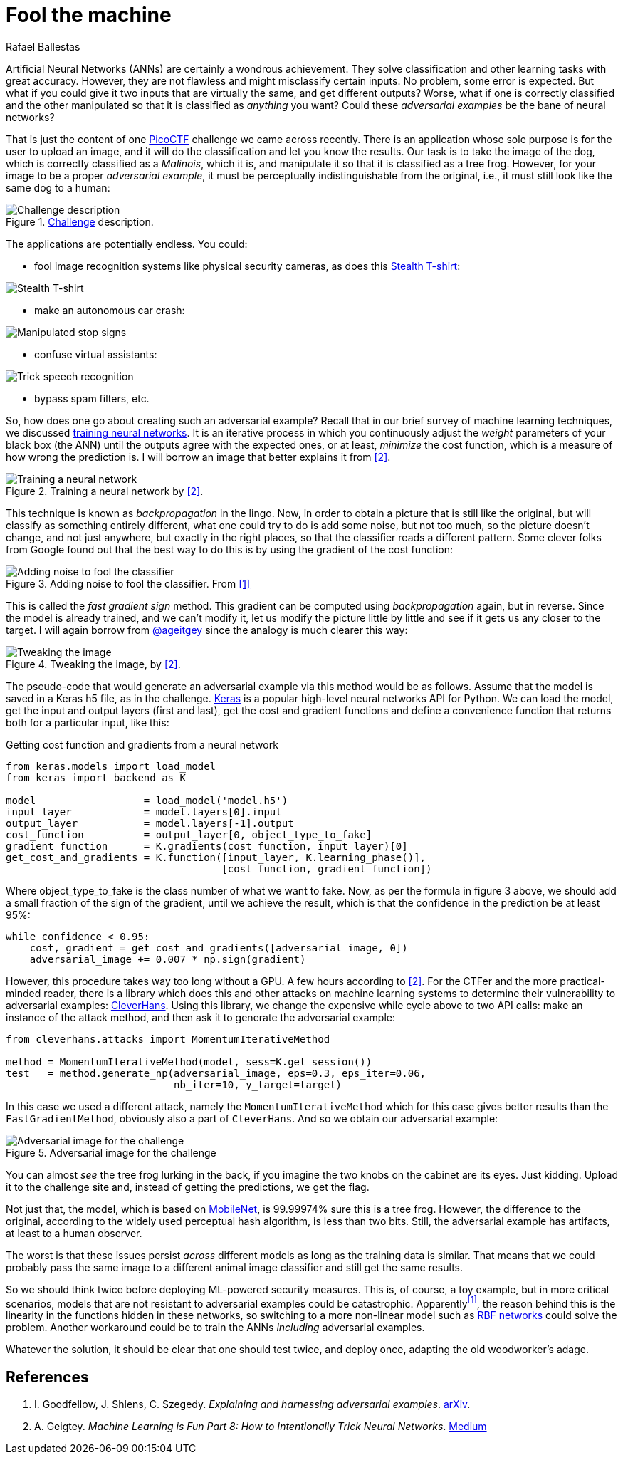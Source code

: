 :slug: fool-machine/
:date: 2019-08-13
:subtitle: Trick neural network classifiers
:category: machine-learning
:tags: machine learning, vulnerability, code
:image: cover.png
:alt: Photo by KP Bodenstein on Unsplash: https://unsplash.com/photos/ElQI4kGSbiw
:description: While neural networks are great at artificial intelligence tasks, they still have flaws. In this article, we show how to create images that fool classifiers into believing they are seeing the wrong object while maintaining visual similarity with a correctly classified image.
:keywords: Machine learning, Vulnerability, Classification, Adversarial Example, Image, Artificial Intelligence
:author: Rafael Ballestas
:writer: raballestasr
:name: Rafael Ballestas
:about1: Mathematician
:about2: with an itch for CS
:source-highlighter: pygments


= Fool the machine

Artificial Neural Networks (+ANNs+) are certainly a wondrous achievement.
They solve classification and other learning tasks with great accuracy.
However, they are not flawless and might misclassify certain inputs.
No problem, some error is expected.
But what if you could give it two inputs
that are virtually the same,
and get different outputs?
Worse, what if one is correctly classified
and the other manipulated so that
it is classified as _anything_ you want?
Could these _adversarial examples_ be the bane of neural networks?

That is just the content of one
link:https://picoctf.com/[PicoCTF]
challenge we came across recently.
There is an application
whose sole purpose is for the user
to upload an image,
and it will do the classification
and let you know the results.
Our task is to take the image of the dog,
which is correctly classified as a _Malinois_, which it is,
and manipulate it so that it is classified as a tree frog.
However, for your image to be a proper _adversarial example_,
it must be perceptually indistinguishable from the original,
i.e., it must still look like the same dog to a human:

.link:http://2018shell.picoctf.com:11889/[Challenge] description.
image::challenge.png[Challenge description]

The applications are potentially endless.
You could:

- fool image recognition systems like physical security cameras,
as does this
link:https://github.com/advboxes/AdvBox/blob/master/applications/StealthTshirt/README.md[Stealth T-shirt]:

image::stealth-shirt.gif[Stealth T-shirt]

- make an autonomous car crash:

image::stop-signs.png[Manipulated stop signs]

- confuse virtual assistants:

image::speech-recogn.png[Trick speech recognition]

- bypass spam filters, etc.

So, how does one go about creating such an adversarial example?
Recall that in our brief survey of machine learning techniques, we discussed
[inner]#link:../crash-course-machine-learning/#artificial-neural-networks-and-deep-learning[training neural networks]#.
It is an iterative process in which
you continuously adjust the _weight_ parameters of your black box (the +ANN+)
until the outputs agree with the expected ones,
or at least, _minimize_ the cost function,
which is a measure of how wrong the prediction is.
I will borrow an image that better explains it from <<r2, [2]>>.

.Training a neural network by <<r2, [2]>>.
image::training.png[Training a neural network]

This technique is known as _backpropagation_ in the lingo.
Now, in order to obtain a picture that is still like the original,
but will classify as something entirely different,
what one could try to do is add some noise,
but not too much, so the picture doesn't change,
and not just anywhere, but exactly in the right places,
so that the classifier reads a different pattern.
Some clever folks from Google found out that
the best way to do this is by using the gradient of the cost function:

.Adding noise to fool the classifier. From <<r1, [1]>>
image::adding-noise.png[Adding noise to fool the classifier]

This is called the _fast gradient sign_ method.
This gradient can be computed
using _backpropagation_ again,
but in reverse.
Since the model is already trained,
and we can't modify it,
let us modify the picture
little by little and
see if it gets us any closer to the target.
I will again borrow from
link:https://medium.com/@ageitgey[+@ageitgey+]
since the analogy is much clearer this way:

.Tweaking the image, by <<r2, [2]>>.
image::tweaking.png[Tweaking the image]

The pseudo-code that would generate
an adversarial example via this method would be as follows.
Assume that the model is saved in a +Keras+ +h5+ file,
as in the challenge.
link:https://keras.io/[+Keras+] is a popular high-level
neural networks +API+ for +Python+.
We can load the model,
get the input and output layers (first and last),
get the cost and gradient functions and
define a convenience function that
returns both for a particular input, like this:

.Getting cost function and gradients from a neural network
[source,python]
----
from keras.models import load_model
from keras import backend as K

model                  = load_model('model.h5')
input_layer            = model.layers[0].input
output_layer           = model.layers[-1].output
cost_function          = output_layer[0, object_type_to_fake]
gradient_function      = K.gradients(cost_function, input_layer)[0]
get_cost_and_gradients = K.function([input_layer, K.learning_phase()],
                                    [cost_function, gradient_function])
----

Where +object_type_to_fake+ is the class number of
what we want to fake.
Now, as per the formula in figure 3 above,
we should add a small fraction of the
sign of the gradient, until we achieve the result,
which is that the confidence in the prediction be at least 95%:

[source,python]
----
while confidence < 0.95:
    cost, gradient = get_cost_and_gradients([adversarial_image, 0])
    adversarial_image += 0.007 * np.sign(gradient)
----

However, this procedure takes way too long
without a +GPU+. A few hours according to <<r2, [2]>>.
For the +CTFer+ and the more practical-minded reader,
there is a library which does this and other attacks
on machine learning systems to determine their
vulnerability to adversarial examples:
link:https://github.com/tensorflow/cleverhans/[CleverHans].
Using this library,
we change the expensive +while+ cycle above
to two +API+ calls:
make an instance of the attack method,
and then ask it to generate the adversarial example:

[source,python]
----
from cleverhans.attacks import MomentumIterativeMethod

method = MomentumIterativeMethod(model, sess=K.get_session())
test   = method.generate_np(adversarial_image, eps=0.3, eps_iter=0.06,
                            nb_iter=10, y_target=target)
----

In this case we used a different attack, namely
the `MomentumIterativeMethod` which for this case gives better results
than the `FastGradientMethod`,
obviously also a part of `CleverHans`.
And so we obtain our adversarial example:

.Adversarial image for the challenge
image::adversarial-dog.png[Adversarial image for the challenge]

You can almost _see_ the tree frog lurking in the back,
if you imagine the two knobs on the cabinet are its eyes.
Just kidding.
Upload it to the challenge site and,
instead of getting the predictions, we get the flag.

Not just that, the model, which is based on
link:https://ai.googleblog.com/2017/06/mobilenets-open-source-models-for.html[+MobileNet+],
is 99.99974% sure this is a tree frog.
However, the difference to the original,
according to the widely used
perceptual hash algorithm,
is less than two bits.
Still, the adversarial example has artifacts,
at least to a human observer.

The worst is that these issues persist
_across_ different models
as long as the training data is similar.
That means that we could probably pass the same image
to a different animal image classifier
and still get the same results.

So we should think twice before deploying
+ML+-powered security measures.
This is, of course, a toy example,
but in more critical scenarios,
models that are not resistant to
adversarial examples could be catastrophic.
Apparently<<r1, ^[1]^>>,
the reason behind this is the
linearity in the functions hidden in these networks,
so switching to a more non-linear model such as
link:https://en.wikipedia.org/wiki/Radial_basis_function_network[RBF networks]
could solve the problem.
Another workaround could be to train the
+ANNs+ _including_ adversarial examples.

Whatever the solution, it should be clear
that one should test twice, and deploy once,
adapting the old woodworker's adage.

== References

. [[r1]] I. Goodfellow, J. Shlens, C. Szegedy.
_Explaining and harnessing adversarial examples_.
link:https://arxiv.org/pdf/1412.6572.pdf[arXiv].

. [[r2]] A. Geigtey.
_Machine Learning is Fun Part 8: How to Intentionally Trick Neural Networks_.
link:https://medium.com/@ageitgey/machine-learning-is-fun-part-8-how-to-intentionally-trick-neural-networks-b55da32b7196[Medium]
